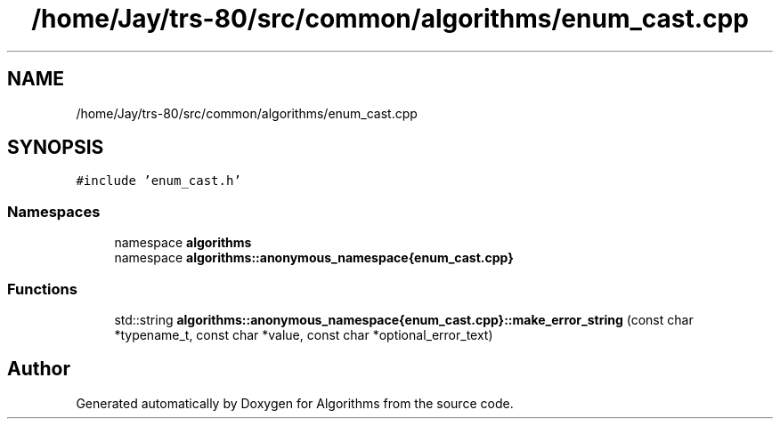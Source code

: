 .TH "/home/Jay/trs-80/src/common/algorithms/enum_cast.cpp" 3 "Sat Aug 20 2022" "Algorithms" \" -*- nroff -*-
.ad l
.nh
.SH NAME
/home/Jay/trs-80/src/common/algorithms/enum_cast.cpp
.SH SYNOPSIS
.br
.PP
\fC#include 'enum_cast\&.h'\fP
.br

.SS "Namespaces"

.in +1c
.ti -1c
.RI "namespace \fBalgorithms\fP"
.br
.ti -1c
.RI "namespace \fBalgorithms::anonymous_namespace{enum_cast\&.cpp}\fP"
.br
.in -1c
.SS "Functions"

.in +1c
.ti -1c
.RI "std::string \fBalgorithms::anonymous_namespace{enum_cast\&.cpp}::make_error_string\fP (const char *typename_t, const char *value, const char *optional_error_text)"
.br
.in -1c
.SH "Author"
.PP 
Generated automatically by Doxygen for Algorithms from the source code\&.
